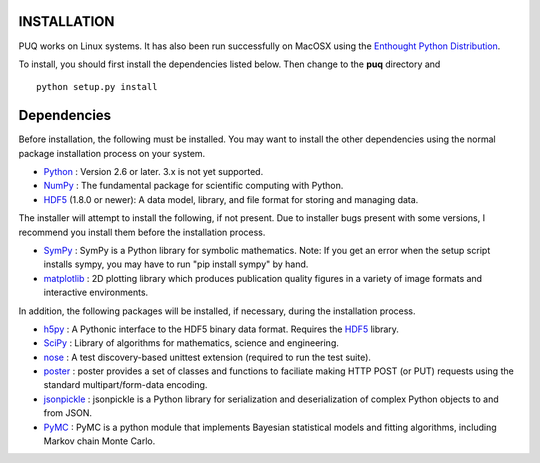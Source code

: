 INSTALLATION
============

PUQ works on Linux systems.  It has also been run successfully on MacOSX using the 
`Enthought Python Distribution`_. 
 
To install, you should first install the dependencies listed below.  Then change to the
**puq** directory and ::

   python setup.py install
   

Dependencies
============

Before installation, the following must be installed.  You may want to install the 
other dependencies using the normal package installation process on your system.  

* `Python`_ : Version 2.6 or later.  3.x is not yet supported.
* `NumPy`_ : The fundamental package for scientific computing with Python.
* `HDF5`_ (1.8.0 or newer): A data model, library, and file format for storing and managing data.

The installer will attempt to install the following, if not present.
Due to installer bugs present with some versions, I recommend you install them
before the installation process.

* `SymPy`_ : SymPy is a Python library for symbolic mathematics.  Note: If you get an error when the setup script installs sympy, you may have to run "pip install sympy" by hand.
* `matplotlib`_ : 2D plotting library which produces publication quality figures in a variety of image formats and interactive environments.

In addition, the following packages will be installed, if necessary, 
during the installation process.

* `h5py`_ : A Pythonic interface to the HDF5 binary data format. Requires the `HDF5`_ library.
* `SciPy`_ : Library of algorithms for mathematics, science and engineering.
* `nose`_ : A test discovery-based unittest extension (required to run the test suite).
* `poster`_ : poster provides a set of classes and functions to faciliate making HTTP POST (or PUT) requests using the standard multipart/form-data encoding.
* `jsonpickle`_ : jsonpickle is a Python library for serialization and deserialization of complex Python objects to and from JSON.
* `PyMC`_ : PyMC is a python module that implements Bayesian statistical models and fitting algorithms, including Markov chain Monte Carlo.
 
.. _`Enthought Python Distribution`: https://www.enthought.com/products/epd/
   
.. _`Python`: http://www.python.org/

.. _`NumPy`: http://www.scipy.org/NumPy

.. _`matplotlib`: http://matplotlib.sourceforge.net/

.. _`SciPy`: http://www.scipy.org/

.. _`HDF5`: http://www.hdfgroup.org/HDF5/

.. _`nose`: http://somethingaboutorange.com/mrl/projects/nose/

.. _`PyMC`:  https://github.com/pymc-devs/pymc

.. _`jsonpickle`: https://github.com/jsonpickle/jsonpickle

.. _`poster`: http://atlee.ca/software/poster/

.. _`SymPy`: http://sympy.org/en/index.html

.. _`h5py`: http://www.h5py.org/
